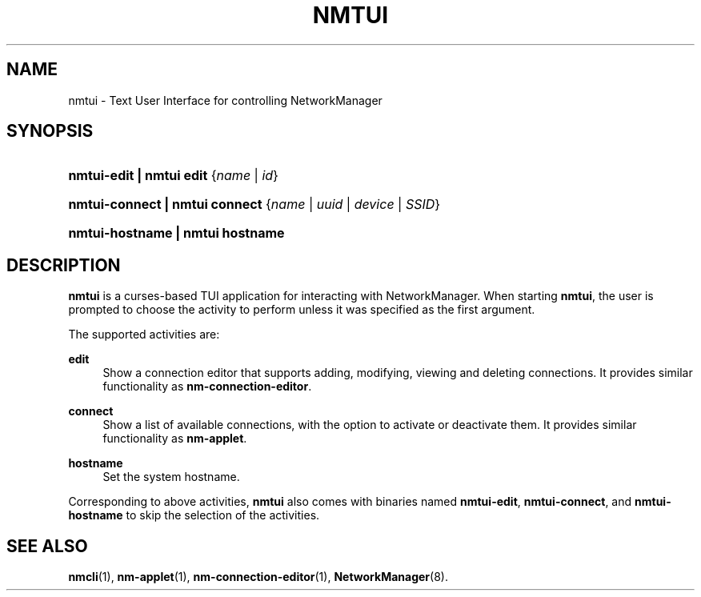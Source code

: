 '\" t
.\"     Title: nmtui
.\"    Author: 
.\" Generator: DocBook XSL Stylesheets vsnapshot <http://docbook.sf.net/>
.\"      Date: 03/07/2022
.\"    Manual: General Commands Manual
.\"    Source: NetworkManager 1.36.2
.\"  Language: English
.\"
.TH "NMTUI" "1" "" "NetworkManager 1\&.36\&.2" "General Commands Manual"
.\" -----------------------------------------------------------------
.\" * Define some portability stuff
.\" -----------------------------------------------------------------
.\" ~~~~~~~~~~~~~~~~~~~~~~~~~~~~~~~~~~~~~~~~~~~~~~~~~~~~~~~~~~~~~~~~~
.\" http://bugs.debian.org/507673
.\" http://lists.gnu.org/archive/html/groff/2009-02/msg00013.html
.\" ~~~~~~~~~~~~~~~~~~~~~~~~~~~~~~~~~~~~~~~~~~~~~~~~~~~~~~~~~~~~~~~~~
.ie \n(.g .ds Aq \(aq
.el       .ds Aq '
.\" -----------------------------------------------------------------
.\" * set default formatting
.\" -----------------------------------------------------------------
.\" disable hyphenation
.nh
.\" disable justification (adjust text to left margin only)
.ad l
.\" -----------------------------------------------------------------
.\" * MAIN CONTENT STARTS HERE *
.\" -----------------------------------------------------------------
.SH "NAME"
nmtui \- Text User Interface for controlling NetworkManager
.SH "SYNOPSIS"
.HP \w'\fBnmtui\-edit\ |\ nmtui\ edit\ \fR\ 'u
\fBnmtui\-edit | nmtui\ edit \fR {\fIname\fR\ |\ \fIid\fR}
.HP \w'\fBnmtui\-connect\ |\ nmtui\ connect\ \fR\ 'u
\fBnmtui\-connect | nmtui\ connect \fR {\fIname\fR\ |\ \fIuuid\fR\ |\ \fIdevice\fR\ |\ \fISSID\fR}
.HP \w'\fBnmtui\-hostname\ |\ nmtui\ hostname\ \fR\ 'u
\fBnmtui\-hostname | nmtui\ hostname \fR
.SH "DESCRIPTION"
.PP
\fBnmtui\fR
is a curses\(hybased TUI application for interacting with NetworkManager\&. When starting
\fBnmtui\fR, the user is prompted to choose the activity to perform unless it was specified as the first argument\&.
.PP
The supported activities are:
.PP
\fBedit\fR
.RS 4
Show a connection editor that supports adding, modifying, viewing and deleting connections\&. It provides similar functionality as
\fBnm\-connection\-editor\fR\&.
.RE
.PP
\fBconnect\fR
.RS 4
Show a list of available connections, with the option to activate or deactivate them\&. It provides similar functionality as
\fBnm\-applet\fR\&.
.RE
.PP
\fBhostname\fR
.RS 4
Set the system hostname\&.
.RE
.PP
Corresponding to above activities,
\fBnmtui\fR
also comes with binaries named
\fBnmtui\-edit\fR,
\fBnmtui\-connect\fR, and
\fBnmtui\-hostname\fR
to skip the selection of the activities\&.
.SH "SEE ALSO"
.PP
\fBnmcli\fR(1),
\fBnm-applet\fR(1),
\fBnm-connection-editor\fR(1),
\fBNetworkManager\fR(8)\&.
